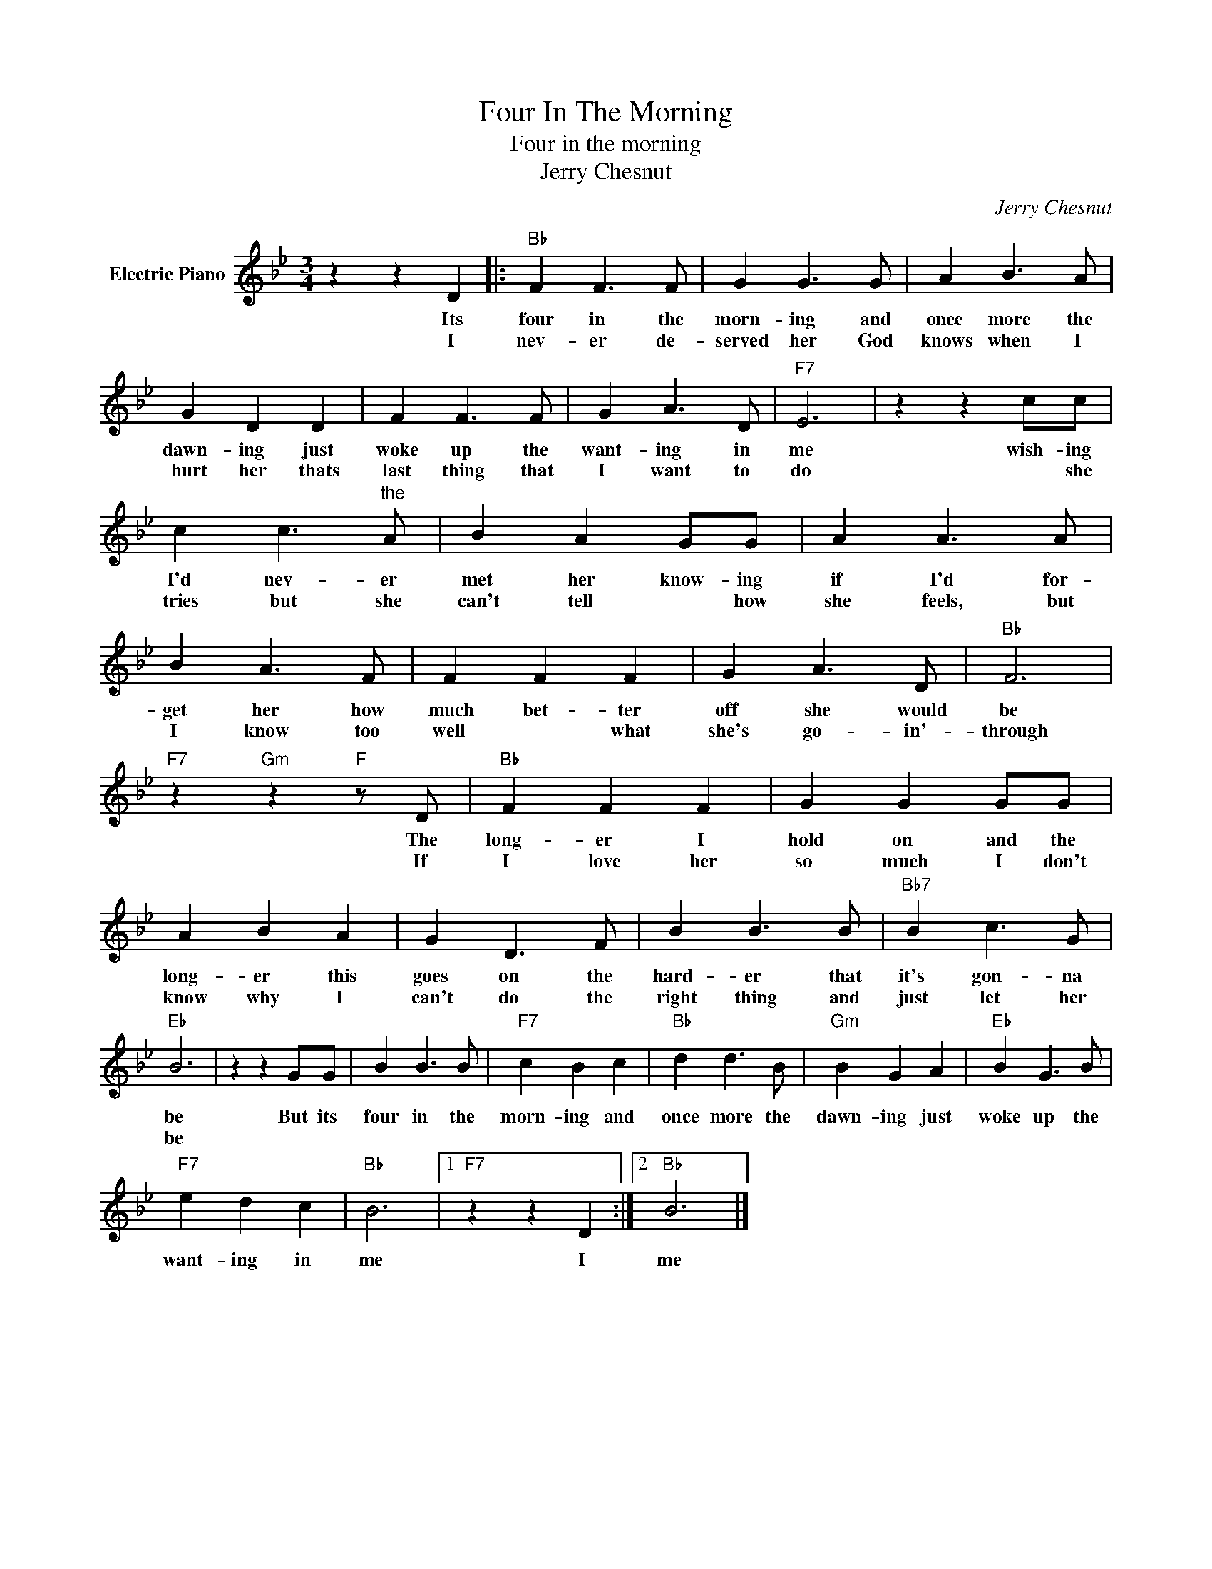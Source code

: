 X:1
T:Four In The Morning
T:Four in the morning
T:Jerry Chesnut
C:Jerry Chesnut
Z:All Rights Reserved
L:1/8
M:3/4
K:Bb
V:1 treble nm="Electric Piano"
%%MIDI program 4
V:1
 z2 z2 D2 |:"Bb" F2 F3 F | G2 G3 G | A2 B3 A | G2 D2 D2 | F2 F3 F | G2 A3 D |"F7" E6 | z2 z2 cc | %9
w: Its|four in the|morn- ing and|once more the|dawn- ing just|woke up the|want- ing in|me|wish- ing|
w: I|nev- er de-|served her God|knows when I|hurt her thats|last thing that|I want to|do|* she|
 c2 c3"^the" A | B2 A2 GG | A2 A3 A | B2 A3 F | F2 F2 F2 | G2 A3 D |"Bb" F6 | %16
w: I'd nev- er|met her know- ing|if I'd for-|get her how|much bet- ter|off she would|be|
w: tries but she|can't tell * how|she feels, but|I know too|well * what|she's go- in'-|through|
"F7" z2"Gm" z2"F" z D |"Bb" F2 F2 F2 | G2 G2 GG | A2 B2 A2 | G2 D3 F | B2 B3 B |"Bb7" B2 c3 G | %23
w: The|long- er I|hold on and the|long- er this|goes on the|hard- er that|it's gon- na|
w: If|I love her|so much I don't|know why I|can't do the|right thing and|just let her|
"Eb" B6 | z2 z2 GG | B2 B3 B |"F7" c2 B2 c2 |"Bb" d2 d3 B |"Gm" B2 G2 A2 |"Eb" B2 G3 B | %30
w: be|But its|four in the|morn- ing and|once more the|dawn- ing just|woke up the|
w: be|||||||
"F7" e2 d2 c2 |"Bb" B6 |1"F7" z2 z2 D2 :|2"Bb" B6 |] %34
w: want- ing in|me|I|me|
w: ||||

